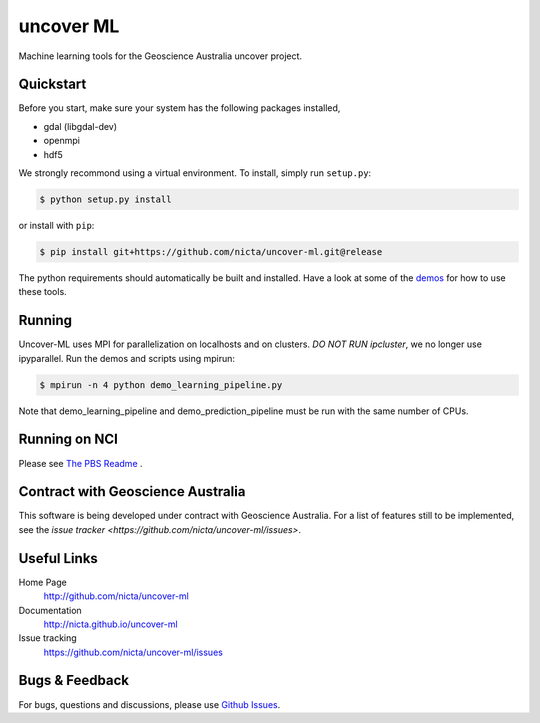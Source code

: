 ==========
uncover ML
==========

.. .. image:: https://badge.fury.io/py/uncover-ml.png
..     :target: http://badge.fury.io/py/uncover-ml

.. .. image:: https://travis-ci.org/dsteinberg/uncover-ml.png?branch=master
..     :target: https://travis-ci.org/dsteinberg/uncover-ml

.. .. image:: https://codecov.io/github/dsteinberg/uncover-ml/coverage.svg?branch=master
..     :target: https://codecov.io/github/dsteinberg/uncover-ml?branch=master

.. .. image:: https://pypip.in/d/uncover-ml/badge.png
..     :target: https://pypi.python.org/pypi/uncover-ml


Machine learning tools for the Geoscience Australia uncover project.

Quickstart
----------

Before you start, make sure your system has the following packages installed,

- gdal (libgdal-dev)
- openmpi
- hdf5

We strongly recommond using a virtual environment.
To install, simply run ``setup.py``:

.. code:: console

   $ python setup.py install

or install with ``pip``:

.. code:: console

   $ pip install git+https://github.com/nicta/uncover-ml.git@release

The python requirements should automatically be built and installed.
Have a look at some of the `demos <demos/>`_ for how to use these tools.

Running 
-------

Uncover-ML uses MPI for parallelization on localhosts and on clusters.
*DO NOT RUN ipcluster*, we no longer use ipyparallel. Run the demos and scripts
using mpirun:

.. code:: console

  $ mpirun -n 4 python demo_learning_pipeline.py

Note that demo_learning_pipeline and demo_prediction_pipeline must be run
with the same number of CPUs.

Running on NCI
--------------
Please see `The PBS Readme <pbs/README.md>`_ .

Contract with Geoscience Australia
----------------------------------
This software is being developed under contract with Geoscience Australia.
For a list of features still to be implemented, see the 
`issue tracker <https://github.com/nicta/uncover-ml/issues>`.


Useful Links
------------

Home Page
    http://github.com/nicta/uncover-ml

Documentation
    http://nicta.github.io/uncover-ml

Issue tracking
    https://github.com/nicta/uncover-ml/issues


Bugs & Feedback
---------------

For bugs, questions and discussions, please use 
`Github Issues <https://github.com/NICTA/uncover/issues>`_.
